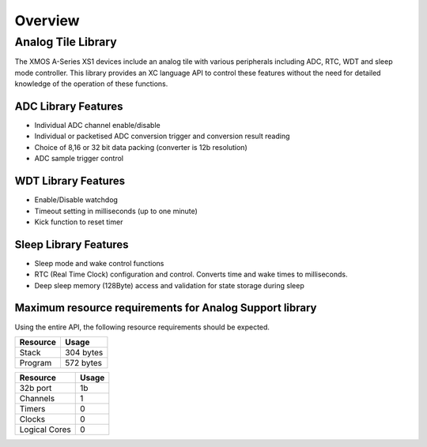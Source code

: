 Overview
========

Analog Tile Library
-------------------

The XMOS A-Series XS1 devices include an analog tile with various peripherals including ADC, RTC, WDT and sleep mode controller. This library provides an XC language API to control these features without the need for detailed knowledge of the operation of these functions.


ADC Library Features
++++++++++++++++++++

- Individual ADC channel enable/disable
- Individual or packetised ADC conversion trigger and conversion result reading
- Choice of 8,16 or 32 bit data packing (converter is 12b resolution)
- ADC sample trigger control
 

WDT Library Features
++++++++++++++++++++

- Enable/Disable watchdog
- Timeout setting in milliseconds (up to one minute)
- Kick function to reset timer

Sleep Library Features
++++++++++++++++++++++

- Sleep mode and wake control functions
- RTC (Real Time Clock) configuration and control. Converts time and wake times to milliseconds.
- Deep sleep memory (128Byte) access and validation for state storage during sleep

Maximum resource requirements for Analog Support library
++++++++++++++++++++++++++++++++++++++++++++++++++++++++

Using the entire API, the following resource requirements should be expected.

+------------------+----------------------------------------+
| Resource         | Usage                                  |
+==================+========================================+
| Stack            | 304 bytes                              |
+------------------+----------------------------------------+
| Program          | 572 bytes                              |
+------------------+----------------------------------------+

+---------------+-------+
| Resource      | Usage |
+===============+=======+
| 32b port      |   1b  |
+---------------+-------+
| Channels      |   1   |
+---------------+-------+
| Timers        |   0   |
+---------------+-------+
| Clocks        |   0   |
+---------------+-------+
| Logical Cores |   0   |
+---------------+-------+


